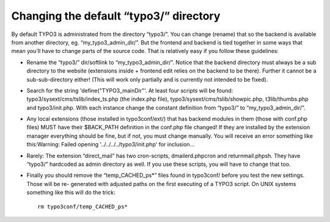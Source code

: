 ﻿

.. ==================================================
.. FOR YOUR INFORMATION
.. --------------------------------------------------
.. -*- coding: utf-8 -*- with BOM.

.. ==================================================
.. DEFINE SOME TEXTROLES
.. --------------------------------------------------
.. role::   underline
.. role::   typoscript(code)
.. role::   ts(typoscript)
   :class:  typoscript
.. role::   php(code)


Changing the default “typo3/” directory
^^^^^^^^^^^^^^^^^^^^^^^^^^^^^^^^^^^^^^^

By default TYPO3 is administrated from the directory “typo3/”. You can
change (rename) that so the backend is available from another
directory, eg. “my\_typo3\_admin\_dir/”. But the frontend and backend
is tied together in some ways that mean you'll have to change parts of
the source code. That is relatively easy if you follow these
guidelines:

- Rename the “typo3/” dir/softlink to “my\_typo3\_admin\_dir/”. Notice
  that the backend directory must always be a sub directory to the
  website (extensions inside + frontend edit relies on the backend to be
  there). Further it cannot be a sub-sub-directory either! (This will
  work only partially and is currently not intended to be fixed).

- Search for the string 'define("TYPO3\_mainDir"'. At least four scripts
  will be found: typo3/sysext/cms/tslib/index\_ts.php (the index.php
  file), typo3/sysext/cms/tslib/showpic.php, t3lib/thumbs.php and
  typo3/init.php. With each instance change the constant definition from
  “typo3/” to “my\_typo3\_admin\_dir/”.

- Any local extensions (those installed in typo3conf/ext/) that has
  backend modules in them (those with conf.php files) MUST have their
  $BACK\_PATH definition in the conf.php file changed! If they are
  installed by the extension manager everything should be fine, but if
  not, you must change manually. You will receive an error something
  like this:Warning: Failed opening '../../../../typo3/init.php' for
  inclusion...

- Rarely: The extension “direct\_mail” has two cron-scripts,
  dmailerd.phpcron and returnmail.phpsh. They have “typo3/” hardcoded as
  admin directory as well. If you use these scripts, you will have to
  change that too.

- Finally you should remove the “temp\_CACHED\_ps\*” files found in
  typo3conf/ before you test the new settings. Those will be re-
  generated with adjusted paths on the first executing of a TYPO3
  script. On UNIX systems something like this will do the trick:
  
  ::
  
     rm typo3conf/temp_CACHED_ps*

